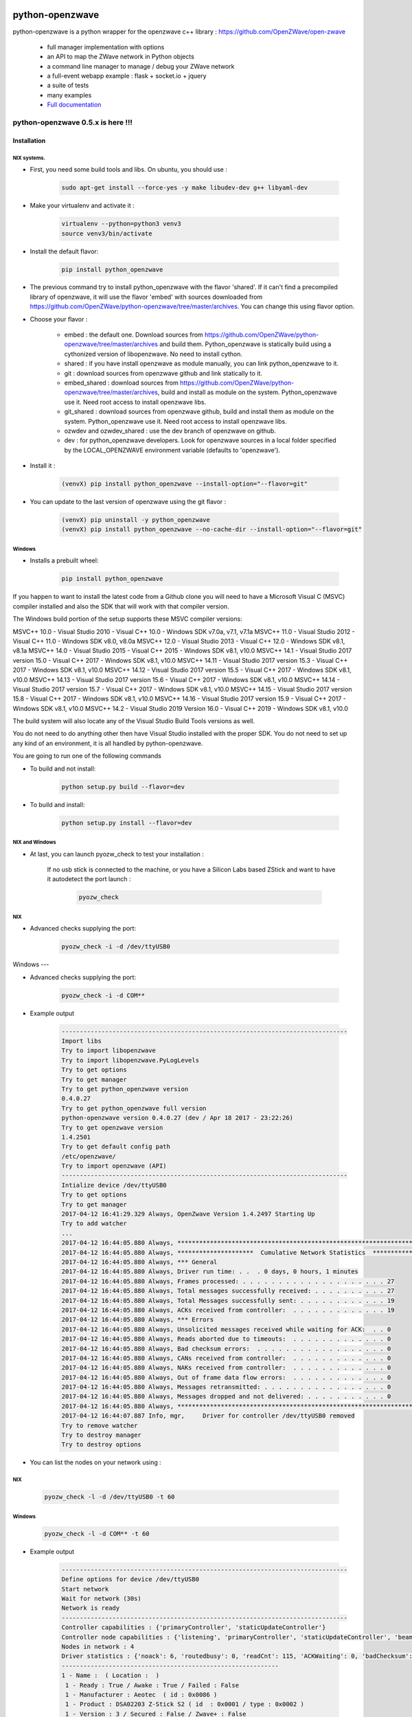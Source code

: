 .. image:: https://travis-ci.org/OpenZWave/python-openzwave.svg?branch=master
    :target: https://travis-ci.org/OpenZWave/python-openzwave
    :alt: Travis status

.. image:: https://circleci.com/gh/OpenZWave/python-openzwave.png?style=shield
    :target: https://circleci.com/gh/OpenZWave/python-openzwave
    :alt: Circle status

.. image:: https://ci.appveyor.com/api/projects/status/2ogl8tx7o3pqphc9?svg=true
    :target: https://ci.appveyor.com/project/bibi21000/python-openzwave
    :alt: Appveyor status

.. image:: https://img.shields.io/pypi/format/python_openzwave.svg
    :target: https://pypi.python.org/pypi/python_openzwave
    :alt: Pypi format

.. image:: https://img.shields.io/badge/Documentation-ok-brightgreen.svg?style=flat
   :target: http://openzwave.github.io/python-openzwave/index.html
   :alt: Documentation

================
python-openzwave
================

python-openzwave is a python wrapper for the openzwave c++ library : https://github.com/OpenZWave/open-zwave

 * full manager implementation with options
 * an API to map the ZWave network in Python objects
 * a command line manager to manage / debug your ZWave network
 * a full-event webapp example : flask + socket.io + jquery
 * a suite of tests
 * many examples
 * `Full documentation <http://openzwave.github.io/python-openzwave/index.html>`_

----------------------------------
python-openzwave 0.5.x is here !!!
----------------------------------

Installation
============


NIX systems.
------------

- First, you need some build tools and libs. On ubuntu, you should use :

     .. code-block:: bash

        sudo apt-get install --force-yes -y make libudev-dev g++ libyaml-dev

- Make your virtualenv and activate it :

    .. code-block:: bash

        virtualenv --python=python3 venv3
        source venv3/bin/activate


- Install the default flavor:

    .. code-block:: bash

        pip install python_openzwave


- The previous command try to install python_openzwave with the flavor 'shared'.
  If it can't find a precompiled library of openzwave, it will use the flavor 'embed' with sources downloaded from https://github.com/OpenZWave/python-openzwave/tree/master/archives.
  You can change this using flavor option.

- Choose your flavor :

    - embed : the default one. Download sources from https://github.com/OpenZWave/python-openzwave/tree/master/archives and
      build them. Python_openzwave is statically build using a cythonized version of libopenzwave. No need to install cython.
    - shared : if you have install openzwave as module manually, you can link python_openzwave to it.
    - git : download sources from openzwave github and link statically to it.
    - embed_shared : download sources from https://github.com/OpenZWave/python-openzwave/tree/master/archives, build and install as module on the system.
      Python_openzwave use it. Need root access to install openzwave libs.
    - git_shared : download sources from openzwave github, build and install them as module on the system.
      Python_openzwave use it. Need root access to install openzwave libs.
    - ozwdev and ozwdev_shared : use the dev branch of openzwave on github.
    - dev : for python_openzwave developers. Look for openzwave sources in a local folder specified by the LOCAL_OPENZWAVE environment variable (defaults to 'openzwave').

- Install it :

    .. code-block:: bash

        (venvX) pip install python_openzwave --install-option="--flavor=git"

- You can update to the last version of openzwave using the git flavor :

    .. code-block:: bash

        (venvX) pip uninstall -y python_openzwave
        (venvX) pip install python_openzwave --no-cache-dir --install-option="--flavor=git"


Windows
-------
- Installs a prebuilt wheel:

    .. code-block:: cmd

        pip install python_openzwave

If you happen to want to install the latest code from a Github clone you will
need to have a Microsoft Visual C (MSVC) compiler installed and also the SDK that
will work with that compiler version.

The Windows build portion of the setup supports these MSVC compiler versions:

MSVC++ 10.0  - Visual Studio 2010 - Visual C++ 10.0 - Windows SDK v7.0a, v7.1, v7.1a
MSVC++ 11.0  - Visual Studio 2012 - Visual C++ 11.0 - Windows SDK v8.0, v8.0a
MSVC++ 12.0  - Visual Studio 2013 - Visual C++ 12.0 - Windows SDK v8.1, v8.1a
MSVC++ 14.0  - Visual Studio 2015 - Visual C++ 2015 - Windows SDK v8.1, v10.0
MSVC++ 14.1  - Visual Studio 2017 version 15.0 - Visual C++ 2017 - Windows SDK v8.1, v10.0
MSVC++ 14.11 - Visual Studio 2017 version 15.3 - Visual C++ 2017 - Windows SDK v8.1, v10.0
MSVC++ 14.12 - Visual Studio 2017 version 15.5 - Visual C++ 2017 - Windows SDK v8.1, v10.0
MSVC++ 14.13 - Visual Studio 2017 version 15.6 - Visual C++ 2017 - Windows SDK v8.1, v10.0
MSVC++ 14.14 - Visual Studio 2017 version 15.7 - Visual C++ 2017 - Windows SDK v8.1, v10.0
MSVC++ 14.15 - Visual Studio 2017 version 15.8 - Visual C++ 2017 - Windows SDK v8.1, v10.0
MSVC++ 14.16 - Visual Studio 2017 version 15.9 - Visual C++ 2017 - Windows SDK v8.1, v10.0
MSVC++ 14.2  - Visual Studio 2019 Version 16.0 - Visual C++ 2019 - Windows SDK v8.1, v10.0

The build system will also locate any of the Visual Studio Build Tools versions as well.

You do not need to do anything other then have Visual Studio installed with the proper SDK.
You do not need to set up any kind of an environment, it is all handled by python-openzwave.

You are going to run one of the following commands

- To build and not install:

    .. code-block:: cmd

        python setup.py build --flavor=dev

- To build and install:

    .. code-block:: cmd

        python setup.py install --flavor=dev



NIX and Windows
---------------

- At last, you can launch pyozw_check to test your installation :




   If no usb stick is connected to the machine,
   or you have a Silicon Labs based ZStick and want to have it autodetect the port
   launch :

    .. code-block:: bash

        pyozw_check

NIX
---

- Advanced checks supplying the port:

    .. code-block:: bash

        pyozw_check -i -d /dev/ttyUSB0


Windows
---

- Advanced checks supplying the port:

    .. code-block:: cmd

        pyozw_check -i -d COM**


- Example output

    .. code-block:: bash

        -------------------------------------------------------------------------------
        Import libs
        Try to import libopenzwave
        Try to import libopenzwave.PyLogLevels
        Try to get options
        Try to get manager
        Try to get python_openzwave version
        0.4.0.27
        Try to get python_openzwave full version
        python-openzwave version 0.4.0.27 (dev / Apr 18 2017 - 23:22:26)
        Try to get openzwave version
        1.4.2501
        Try to get default config path
        /etc/openzwave/
        Try to import openzwave (API)
        -------------------------------------------------------------------------------
        Intialize device /dev/ttyUSB0
        Try to get options
        Try to get manager
        2017-04-12 16:41:29.329 Always, OpenZwave Version 1.4.2497 Starting Up
        Try to add watcher
        ...
        2017-04-12 16:44:05.880 Always, ***************************************************************************
        2017-04-12 16:44:05.880 Always, *********************  Cumulative Network Statistics  *********************
        2017-04-12 16:44:05.880 Always, *** General
        2017-04-12 16:44:05.880 Always, Driver run time: . .  . 0 days, 0 hours, 1 minutes
        2017-04-12 16:44:05.880 Always, Frames processed: . . . . . . . . . . . . . . . . . . . . 27
        2017-04-12 16:44:05.880 Always, Total messages successfully received: . . . . . . . . . . 27
        2017-04-12 16:44:05.880 Always, Total Messages successfully sent: . . . . . . . . . . . . 19
        2017-04-12 16:44:05.880 Always, ACKs received from controller:  . . . . . . . . . . . . . 19
        2017-04-12 16:44:05.880 Always, *** Errors
        2017-04-12 16:44:05.880 Always, Unsolicited messages received while waiting for ACK:  . . 0
        2017-04-12 16:44:05.880 Always, Reads aborted due to timeouts:  . . . . . . . . . . . . . 0
        2017-04-12 16:44:05.880 Always, Bad checksum errors:  . . . . . . . . . . . . . . . . . . 0
        2017-04-12 16:44:05.880 Always, CANs received from controller:  . . . . . . . . . . . . . 0
        2017-04-12 16:44:05.880 Always, NAKs received from controller:  . . . . . . . . . . . . . 0
        2017-04-12 16:44:05.880 Always, Out of frame data flow errors:  . . . . . . . . . . . . . 0
        2017-04-12 16:44:05.880 Always, Messages retransmitted: . . . . . . . . . . . . . . . . . 0
        2017-04-12 16:44:05.880 Always, Messages dropped and not delivered: . . . . . . . . . . . 0
        2017-04-12 16:44:05.880 Always, ***************************************************************************
        2017-04-12 16:44:07.887 Info, mgr,     Driver for controller /dev/ttyUSB0 removed
        Try to remove watcher
        Try to destroy manager
        Try to destroy options


- You can list the nodes on your network using :

NIX
---

    .. code-block:: bash

        pyozw_check -l -d /dev/ttyUSB0 -t 60

Windows
-------

   .. code-block:: cmd

        pyozw_check -l -d COM** -t 60



- Example output

    .. code-block:: bash

        -------------------------------------------------------------------------------
        Define options for device /dev/ttyUSB0
        Start network
        Wait for network (30s)
        Network is ready
        -------------------------------------------------------------------------------
        Controller capabilities : {'primaryController', 'staticUpdateController'}
        Controller node capabilities : {'listening', 'primaryController', 'staticUpdateController', 'beaming'}
        Nodes in network : 4
        Driver statistics : {'noack': 6, 'routedbusy': 0, 'readCnt': 115, 'ACKWaiting': 0, 'badChecksum': 0, 'broadcastReadCnt': 0, 'NAKCnt': 0, 'broadcastWriteCnt': 9, 'dropped': 0, 'CANCnt': 0, 'callbacks': 0, 'OOFCnt': 0, 'readAborts': 0, 'badroutes': 0, 'SOFCnt': 115, 'netbusy': 0, 'writeCnt': 49, 'nondelivery': 0, 'ACKCnt': 49, 'retries': 0}
        ------------------------------------------------------------
        1 - Name :  ( Location :  )
         1 - Ready : True / Awake : True / Failed : False
         1 - Manufacturer : Aeotec  ( id : 0x0086 )
         1 - Product : DSA02203 Z-Stick S2 ( id  : 0x0001 / type : 0x0002 )
         1 - Version : 3 / Secured : False / Zwave+ : False
         1 - Command classes : {'COMMAND_CLASS_NO_OPERATION', 'COMMAND_CLASS_BASIC'}
         1 - Capabilities : {'staticUpdateController', 'listening', 'primaryController', 'beaming'}
         1 - Neigbors : {4} / Power level : None
         1 - Is sleeping : False / Can wake-up : False / Battery level : None

        ...

        ------------------------------------------------------------
        4 - Name :  ( Location :  )
         4 - Ready : True / Awake : True / Failed : False
         4 - Manufacturer : GreenWave  ( id : 0x0099 )
         4 - Product : PowerNode 6 port ( id  : 0x0004 / type : 0x0003 )
         4 - Version : 4 / Secured : False / Zwave+ : False
         4 - Command classes : {'COMMAND_CLASS_BASIC', 'COMMAND_CLASS_CONFIGURATION', 'COMMAND_CLASS_SWITCH_BINARY', 'COMMAND_CLASS_VERSION', 'COMMAND_CLASS_CRC_16_ENCAP', 'COMMAND_CLASS_MANUFACTURER_SPECIFIC', 'COMMAND_CLASS_ASSOCIATION', 'COMMAND_CLASS_MULTI_INSTANCE/CHANNEL', 'COMMAND_CLASS_METER', 'COMMAND_CLASS_PROTECTION', 'COMMAND_CLASS_NO_OPERATION', 'COMMAND_CLASS_SWITCH_ALL'}
         4 - Capabilities : {'listening', 'routing', 'beaming'}
         4 - Neigbors : {1} / Power level : None
         4 - Is sleeping : False / Can wake-up : False / Battery level : None

         ...


 - The old manager is now available via the pyozw_shell command. You need to install module "urwid>=1.1.1" with pip before using it.

 - libopenzwave and openzwave python modules are packaged in the python_openzwave.
   So developers needs to update their install_requires (it works fine with pyozw_manager).
   They can use the following code to update softly :

    .. code-block:: python

        pyozw_version='0.4.1'

        def install_requires():
            try:
                import python_openzwave
                return ['python_openzwave==%s' % pyozw_version]
            except ImportError:
                pass
            try:
                import libopenzwave
                return ['openzwave==%s' % pyozw_version]
            except ImportError:
                pass
            return ['python_openzwave == %s' % pyozw_version]


 - If you already have an 0.4.x version installed, you should update your installation as usual.

 - Support for OSX is not tested. We do not have a Mac at our disposal for testing.
 Please feel free to test it and report bugs and or patches.


 - Please report your successful installations here : https://github.com/OpenZWave/python-openzwave/issues/73

Support
=======
You can ask for support on the google group : http://groups.google.com/d/forum/python-openzwave-discuss.

Please don't ask for support by email.

Pull requests
=============
Please read DEVEL documentation before submitting pull request.
A lot of project tasks are done automatically or with makefile, so they must be done in a certain place or in a special order.
